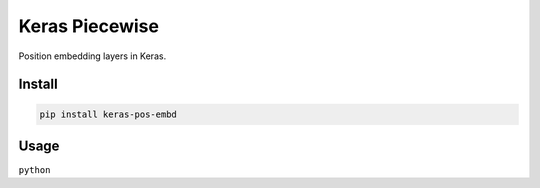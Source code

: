 
Keras Piecewise
===============


.. image:: https://travis-ci.org/CyberZHG/keras-pos-embd.svg
   :target: https://travis-ci.org/CyberZHG/keras-pos-embd
   :alt: Travis


.. image:: https://coveralls.io/repos/github/CyberZHG/keras-pos-embd/badge.svg?branch=master
   :target: https://coveralls.io/github/CyberZHG/keras-pos-embd
   :alt: Coverage


.. image:: https://img.shields.io/pypi/pyversions/keras-pos-embd.svg
   :target: https://pypi.org/project/keras-pos-embd/
   :alt: PyPI


Position embedding layers in Keras.

Install
-------

.. code-block:: bash

   pip install keras-pos-embd

Usage
-----

``python``
